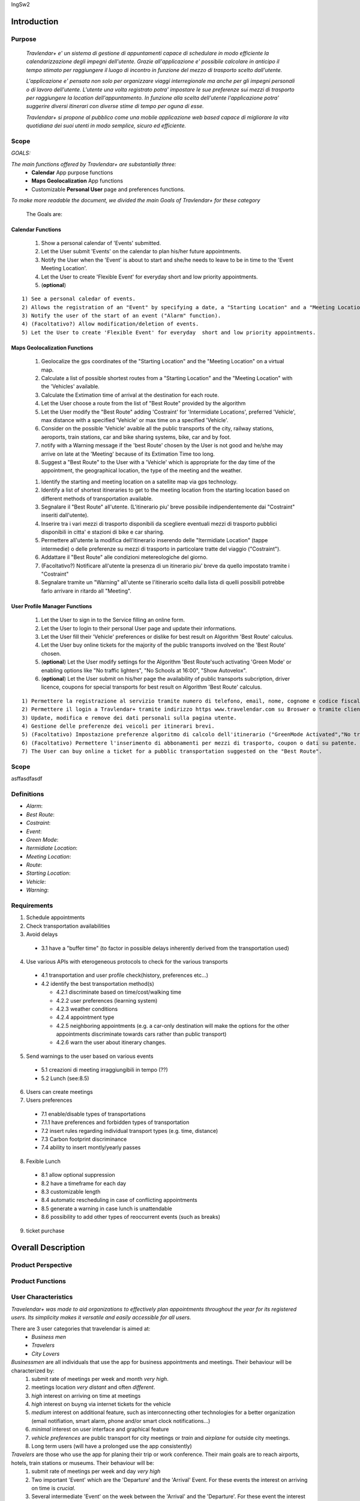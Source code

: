 IngSw2

Introduction
============

Purpose
-------
 *Travlendar+ e' un sistema di gestione di appuntamenti capace di schedulare in modo efficiente la calendarizzazione degli impegni dell'utente. Grazie all'applicazione e' possibile calcolare in anticipo il tempo stimato per raggiungere il luogo di incontro in funzione del mezzo di trasporto scelto dall'utente.* 

 *L'applicazione e' pensata non solo per organizzare viaggi interregionale ma anche per gli impegni personali o di lavoro dell'utente. L'utente una volta registrato potra' impostare le sue preferenze sui mezzi di trasporto per raggiungere la location dell'appuntamento. In funzione alla scelta dell'utente l'applicazione potra' suggerire diversi itinerari con diverse stime di tempo per oguna di esse.* 

 *Travlendar+ si propone al pubblico come una mobile applicazione web based capace di migliorare la vita quotidiana dei suoi utenti in modo semplice, sicuro ed efficiente.* 

Scope
-----
*GOALS:*

*The main functions offered by Travlendar+ are substantially three:*
    * **Calendar** App purpose functions
    * **Maps Geolocalization** App functions
    * Customizable **Personal User** page and preferences functions.
     
*To make more readable the document, we divided the main Goals of Travlendar+ for these category*
 
 The Goals are:
 
------------------
Calendar Functions
------------------

 #) Show a personal calendar of 'Events' submitted.
 #) Let the User submit 'Events' on the calendar to plan his/her future appointments.
 #) Notify the User when the 'Event' is about to start and she/he needs to leave to be in time to the 'Event Meeting Location'.
 #) Let the User to create 'Flexible Event' for everyday short and low priority appointments.
 #) (**optional**)  
 
::

 1) See a personal caledar of events.
 2) Allows the registration of an "Event" by specifying a date, a "Starting Location" and a "Meeting Location"
 3) Notify the user of the start of an event ("Alarm" function).
 4) (Facoltativo?) Allow modification/deletion of events.
 5) Let the User to create 'Flexible Event' for everyday  short and low priority appointments.

------------------------------
Maps Geolocalization Functions
------------------------------
 #) Geolocalize the gps coordinates of the "Starting Location" and the "Meeting Location" on a virtual map.
 #) Calculate a list of possible shortest routes from a "Starting Location" and the "Meeting Location" with the 'Vehicles' available.
 #) Calculate the Extimation time of arrival at the destination for each route.
 #) Let the User choose a route from the list of "Best Route" provided by the algorithm
 #) Let the User modify the "Best Route" adding 'Costraint' for 'Intermidiate Locations', preferred 'Vehicle', max distance with a specified 'Vehicle' or max time on a specified 'Vehicle'.
 #) Consider on the possible 'Vehicle' avaible all the public transports of the city, railway stations, aeroports, train stations, car and bike sharing systems, bike, car and by foot.
 #) notify with a Warning message if the 'best Route' chosen by the User is not good and he/she may arrive on late at the 'Meeting' because of its Extimation Time too long.
 #) Suggest a "Best Route" to the User with a 'Vehicle' which is appropriate for the day time of the appointment, the geographical location, the type of the meeting and the weather.

 1) Identify the starting and meeting location on a satellite map via gps technology.
 2) Identify a list of shortest itineraries to get to the meeting location from the starting location based on different methods of transportation available.
 3) Segnalare il "Best Route" all'utente. (L'itinerario piu' breve possibile indipendentemente dai "Costraint" inseriti dall'utente).
 4) Inserire tra i vari mezzi di trasporto disponibili da scegliere eventuali mezzi di trasporto pubblici disponibili in citta' e stazioni di bike e car sharing.
 5) Permettere all'utente la modifica dell'itinerario inserendo delle "Itermidiate Location" (tappe intermedie) o delle preferenze su mezzi di trasporto in particolare tratte del viaggio ("Costraint").
 6) Addattare il "Best Route" alle condizioni metereologiche del giorno.
 7) (Facoltativo?) Notificare all'utente la presenza di un itinerario piu' breve da quello impostato tramite i "Costraint"
 8) Segnalare tramite un "Warning" all'utente se l'itinerario scelto dalla lista di quelli possibili potrebbe farlo arrivare in ritardo all "Meeting".

------------------------------
User Profile Manager Functions
------------------------------
 
 #) Let the User to sign in to the Service filling an online form.
 #) Let the User to login to their personal User page and update their informations.
 #) Let the User fill their 'Vehicle' preferences or dislike for best result on Algorithm 'Best Route' calculus.
 #) Let the User buy online tickets for the majority of the public transports involved on the 'Best Route' chosen.
 #) (**optional**)  Let the User modify settings for the Algorithm 'Best Route'such activating 'Green Mode' or enabling options like "No traffic lighters", "No Schools at 16:00", "Show Autovelox".
 #) (**optional**) Let the User submit on his/her page the availability of public transports subcription, driver licence, coupons for special transports for best result on Algorithm 'Best Route' calculus. 
 
::

 1) Permettere la registrazione al servizio tramite numero di telefono, email, nome, cognome e codice fiscale. (cf per patente)
 2) Permettere il login a Travlendar+ tramite indirizzo https www.travelendar.com su Broswer o tramite client app da GooglePLayStore e IOs.
 3) Update, modifica e remove dei dati personali sulla pagina utente.
 4) Gestione delle preferenze dei veicoli per itinerari brevi.
 5) (Facoltativo) Impostazione preferenze algoritmo di calcolo dell'itinerario ("GreenMode Activated","No traffic lighters", "No Schools at 16:00", "Show Autovelox")
 6) (Facoltativo) Permettere l'inserimento di abbonamenti per mezzi di trasporto, coupon o dati su patente.
 7) The User can buy online a ticket for a pubblic transportation suggested on the "Best Route".

Scope
-----

asffasdfasdf
 
 
Definitions
-----------
* *Alarm*:
* *Best Route*:
* *Costraint*:
* *Event*:
* *Green Mode*:
* *Itermidiate Location*:
* *Meeting Location*:
* *Route*:
* *Starting Location*:
* *Vehicle*:
* *Warning*:

Requirements
------------

1) Schedule appointments

2) Check transportation availabilities

3) Avoid delays

  - 3.1 have a "buffer time" (to factor in possible delays inherently derived from the transportation used)

4) Use various APIs with eterogeneous protocols to check for the various transports

  - 4.1 transportation and user profile check(history, preferences etc...)
  - 4.2 identify the best transportation method(s)

    - 4.2.1 discriminate based on time/cost/walking time

    - 4.2.2 user preferences (learning system)

    - 4.2.3 weather conditions

    - 4.2.4 appointment type

    - 4.2.5 neighboring appointments (e.g. a car-only destination will make the options for the other appointments discriminate towards cars rather than public transport)

    - 4.2.6 warn the user about itinerary changes.

5) Send warnings to the user based on various events

  - 5.1 creazioni di meeting irraggiungibili in tempo (??)

  - 5.2 Lunch (see:8.5)

6) Users can create meetings

7) Users preferences

  - 7.1 enable/disable types of transportations

  - 7.1.1 have preferences and forbidden types of transportation

  - 7.2 insert rules regarding individual transport types (e.g. time, distance)

  - 7.3 Carbon footprint discriminance

  - 7.4 ability to insert montly/yearly passes

8) Fexible Lunch

  - 8.1 allow optional suppression

  - 8.2 have a timeframe for each day

  - 8.3 customizable length

  - 8.4 automatic rescheduling in case of conflicting appointments

  - 8.5 generate a warning in case lunch is unattendable

  - 8.6 possibility to add other types of reoccurrent events (such as breaks)

9) ticket purchase

Overall Description
===================

Product Perspective
-------------------

Product Functions
-----------------

User Characteristics
--------------------

*Travelendar+ was made to aid organizations to effectively plan appointments throughout the year for its registered users. Its simplicity makes it versatile and easily accessible for all users.*

There are 3 user categories that travelendar is aimed at:
 - *Business men*
 - *Travelers*
 - *City Lovers*

*Businessmen* are all individuals that use the app for business appointments and meetings. Their behaviour will be characterized by:
 #) submit rate of meetings per week and month *very high*.
 #) meetings location *very distant* and often *different*.
 #) *high* interest on arriving on time at meetings
 #) *high* interest on buyng via internet tickets for the vehicle
 #) *medium* interest on additional feature, such as interconnecting other technologies for a better organization (email notifiation, smart alarm, phone and/or smart clock notifications...)
 #) *minimal* interest on user interface and graphical feature
 #) *vehicle preferences* are public transport for city meetings or *train* and *airplane* for outside city meetings.
 #) Long term users (will have a prolonged use the app consistently)
 
*Travelers* are those who use the app for planing their trip or work conference. Their main goals are to reach airports, hotels, train stations or museums. Their behaviour will be:
 #) submit rate of meetings per week and day *very high*
 #) Two important 'Event' which are the 'Departure' and the 'Arrival' Event. For these events the interest on arriving on time is *crucial*.
 #) Several intermediate 'Event' on the week between the 'Arrival' and the 'Departure'. For these event the interest on arriving on time is *medium* since most of the locations are museums, restaurants, hotels.
 #) The 'Routes' have often intermediate 'locations' and the 'Vehicle' used is often 'By Foot'.
 #) Sometimes 'Event' planned for a day can be modified and switched with other 'Event' scheduled for the next days.
 #) *medium* interest on graphical feature and user interfaces. The 'Events' could have useful verbose information attached to them.
 #) Short term users. Once the trip is over, they will probably uninstall the Application.
 
*City Lovers* are people that will use the application to schedule free time activities. They are tech savvy enthusiast who needs to annotate all their appointment during the week and are often curious of the limit of the Application. For example their 'Events' are linked with their social activities like going to the movies with friends or going shopping with their girlfriends, or sport activities, like going to the gym or jogging on Sunday morning. So their 'Behaviour' is characterized by:
 #) submit rate of meetings per week and day *very high*
 #) *low* interest on arriving on time on their appointments.
 #) *high* interest on user interface and additional feature, like vocal message warning.
 #) *high* rate of modified 'Event'
 #) *high* interest on the 'Personal Profile' page of the App or feature like adding secondary information, uploading profile images, recording all the kilometers of his/her 'Routes' and all the location visited.
 #) *high* interest on 'Green Mode'
 #) *Vehicle* preferences are often bike, public transports and car/bike sharing.
 #) They are *often* young age users, university students and sportmen.
 #) *High* interest on Technical performance of the App, like memory storage consuption, cpu memory usage, heat burst.
 #) *Short* term and *occasional* user
 
Assumptions
-----------

*Algorithm 'Best Route' Calculation Assumptions*:

1. The Algorithm will take into account statistics from the user to determine its walking pace and better optimize the algoritm.
2. The Algorithm doesn't take into account for a 'Vehicles' various ground impacts that could slow down the walk, such as stairs, rough terrain, long street climbs. 
3. The Algorithm doesn't take into account the traffic jams on that street. (DA DISCUTERE)
4. The Algorithm doesn't take into account for a 'By Foot' vehicle preference if the sidewalk is crowded in that day and time which could slow down the walk of the user.(example: Cso BuonosAires)
5. The Algorithm doesn't take into account for a 'By foot' or a 'Bike' It avoids to track the route across a park or a green area on the map if it is not specified by the user.

*Query external DBs Assumptions*:

1. The Application can access informations on:
    -Local public transportations timetables such tram, bus, Coach.
    -Positions and availability of Car and Bike sharing *private* and public service stations
    -Positions of public transportations stops and stations like railway stations, train stations, bus stops.
2. The Application can redirect the user during the navigation on secure Payments service page allowing the user to buy tickets online for public transports.

Specific Requirements
=====================

External Interface Requirements
-------------------------------
In these section it will presented in the details all the specific interface of Travelandar+.

--------------
User Interface
--------------

*UI and Graphical features are suited for all kind of users. It is essential a simple and immediate design which is characteristic of nowday applications.*

------------------
Hardware Interface
------------------

------------------
Software Interface
------------------

-----------------------
Communication Interface
-----------------------


Functional Requirements
-----------------------

Performance Requirements
------------------------

*Performance for Apple iOS and Android App*:

#) Battery Consuption should be not greater than 0.96mah (non consuma piu' di Pokemon GO) - come requirement mi sembra difficile da ottenere, dati vari problemi tecnici (es. scheduling)
#) 'Best Route' Calculation time should be not graeter 2.0 seconds
#) 'Alarm' function ('Event-reminder') should be configurable to be active even if the cellphone is Power Off. - tech difficulty to implement
#) The graphical effects of the 'Virtual Map' should not slow down the runtime execution of the App.
#) Memory Storage Consumption of the application should not be greater than 128MB.

*Performance for Browser Application*:

#) Loading of the Home Page should be as fast as possible. - not a requirement
#) Javascript Animations should be performed after that the login bar is loaded.

Design Constraints
------------------

--------------------
Standards Compliance
--------------------
The software will use the following standards when deployed:

- JavaEE for the server backend
- utilize a JSON REST API for communication between the backend and frontend
- Google Maps library for the 'Virtual Map' creation

--------------------
Hardware Limitations
--------------------
The mobile app will have the following hardware limitations:

- Android or iOS operating system
- Semi-continuous [*]_ internet access (3G/4G/WiFi)
- GPS

.. [*] Semi-continuous meaning that the system can loose connection briefly but overall needs to be able to access the internet on a reoccurring basis

--------------------------
Mobile Systems Limitations
--------------------------

#) Android Mobile Systems should have installed the latest Google Play Service avilable.

-----------------
Other Constraints
-----------------
Since the system relies on confidential information in order to work the system will need to store the data securely, especially regarding saved addresses. None of the information provided by the user will be used for commercial purposes.

Software System Attributes
--------------------------

-----------------
Reliability	
-----------------

*The main focus is on the 'Best Route' Algorithm and the calcolation of the 'Expected time' of Arrival at the 'Meeting Location'.*

 #) 'Best Route' Algorithm should be tested and have a coverage greater than 80%
 #) 'Expected time' of arrival at the 'Meeting Location' should be have a relative error of 5% of the time exstimated.
 #) If the user does not have internet connectivity on the mobile, he/she still could open the app and access to 'Calendar' function and view the meetings submitted.
 #) (FACOLTATIVO?) The 'Expected time' of arrival at the 'Meeting Location' should be updated constantly in case of changing of weather forecast or unexpected event (public transport goes off...)
 

-----------------
Availability	
-----------------

*Travlendar+ helps its users to schedule their personal life appoinment and shold be as much open and accessible as possible even with the absence of Internet*

#) The 'Calendar' function should be accessible on the App even if the Mobile is in Offline Mode.
#) A pdf description of the 'Best Route' can be downloaded on the Travelndar+ Broswer.
#) (FACOLTATIVO) User can import a 'Calendar' configuration package and simply update his/her personal schedule of appointments.

-----------------
Security	
-----------------

*Travlendar+ manages personal informaton of the user registered. For this reason it is very important the Security issue and some achievements have to be taken.*

#) https protocol
#) Cryptograpy
#) ...

-----------------
Maintainability
-----------------

-----------------
Portability
-----------------

Scenarios
=====================

Scenario 1
-----------
Karla is a businesswoman that needs an app to help her manage all her appointments; following her friend's advice she downloads the Tavelendar+ app.
Karla registers herself onto the app by inserting her personal data (username, password, mail) and her transportation preferences.
The app sends an email with a verification link in order to verify the existance and ownership of the email address.
After Karla presses the link inside the email the registration process will be completed, she will be shown a quick tutorial on how to use the app and  add/change her preferences. From this point onward she can start using Travelendar+.

Scenario 2
-----------
John wants to add an appointment to a day that has none. After pressing on the 'add appointment' button, a form is presented to him asking date, time, place and name.
Moreover the application asks the starting position by offering a choice between the current position, from a list of saved locations or the position of the preceding appointment.
Afterwards travelendar+ checks if there are any overlaps with other appointments and the possibility of having lunch given the current schedule status. If no overlap is found then it computes the optimal paths to reach the appointment location, presenting a ranked list of alternatives.
John picks one of the proposed itineraries, which is saved by the app.

Scenario 3  (riguardare)
------------------------
Jennifer inserisce un appuntamento in un qualsiasi giorno.
Travelander+ verifica la prefenza di una sovrapposizione e quindi l'app genera un segnale di warning sul giorno relativo.
Jennifere a quel punto premendo sul segnale puo decidere se modificare i dati di uno degli appuntamenti in modo da evitare sovrapposizioni oppure eliminare gli appuntamenti ritenuti da lei meno importnati, sempre in modo da evitare sovrapposizioni.

Scenario 4
-----------
Riccardo has inserted an appointment that involves using a bicycle.
The app check the day previous to the appointment weather condition, discovering that rain is forecasted. Knowing that the itinerary contains a part on bicycle, it sends a notification to Riccardo asking whether or not he wants to change che itinerary/transportation mean, offerring him alternatives.

Scenario 5
-----------
Chiara added its lunch time between 12:00 and 2:30, with a duration of 45 min, during the configuration of the app. Chiara knows that Travelendar+ will automatically add a 'Lunch' event to each day's timetable and, if needed, will shift the event in case of overlap.
One day Chiara adds enough appointments to make it unfeasible to have lunch, due to this the app will generate a warning, giving Chiara the choice to reschedule the appointments or to skip lunch.

Scenario 6 (scritto male)
---------------------------
Alex e' un uomo che tiene particolarmente all'ecologia, essendo molto impegnato decide di utilizzare Travelander+ per schedulare i suoi appuntamenti.
Alex ha scelto Tralevander+ perche' sa che l'applucazione e' ingrado di calcolare il migior percorso per raggiungere la destinazione in modo tale da rispettare gli orari e le sue perferenze, tra di esse infatti Alex ha inserito il fatto di voler tenere bassa la sua impronta ecologica.
Travelander+ provvedera' a calcolare i percorsi di Alex in modo che siano piu' Green possibile.

Scenario 7
-----------
Newt uses Travelendar+ to schedule a series of out of town appointments. After having picked the best path, the app offers Newt the option to directly purchase the tickets needed for the trip.

Alloy
=====

Effort Spent
============

References
==========
